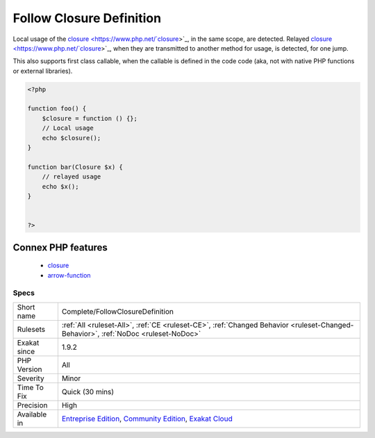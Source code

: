 .. _complete-followclosuredefinition:

.. _follow-closure-definition:

Follow Closure Definition
+++++++++++++++++++++++++

.. meta\:\:
	:description:
		Follow Closure Definition: This command adds DEFINITION link between closure and arrow functions definitions and their usage.
	:twitter:card: summary_large_image
	:twitter:site: @exakat
	:twitter:title: Follow Closure Definition
	:twitter:description: Follow Closure Definition: This command adds DEFINITION link between closure and arrow functions definitions and their usage
	:twitter:creator: @exakat
	:twitter:image:src: https://www.exakat.io/wp-content/uploads/2020/06/logo-exakat.png
	:og:image: https://www.exakat.io/wp-content/uploads/2020/06/logo-exakat.png
	:og:title: Follow Closure Definition
	:og:type: article
	:og:description: This command adds DEFINITION link between closure and arrow functions definitions and their usage
	:og:url: https://php-tips.readthedocs.io/en/latest/tips/Complete/FollowClosureDefinition.html
	:og:locale: en
  This command adds DEFINITION link between `closure <https://www.php.net/`closure <https://www.php.net/closure>`_>`_ and arrow functions definitions and their usage.

Local usage of the `closure <https://www.php.net/`closure <https://www.php.net/closure>`_>`_, in the same scope, are detected. Relayed `closure <https://www.php.net/`closure <https://www.php.net/closure>`_>`_, when they are transmitted to another method for usage, is detected, for one jump.

This also supports first class callable, when the callable is defined in the code code (aka, not with native PHP functions or external libraries).

.. code-block:: php
   
   <?php
   
   function foo() {
       $closure = function () {};
       // Local usage
       echo $closure();
   }
   
   function bar(Closure $x) {
       // relayed usage
       echo $x(); 
   }
   
   
   ?>
Connex PHP features
-------------------

  + `closure <https://php-dictionary.readthedocs.io/en/latest/dictionary/closure.ini.html>`_
  + `arrow-function <https://php-dictionary.readthedocs.io/en/latest/dictionary/arrow-function.ini.html>`_


Specs
_____

+--------------+-----------------------------------------------------------------------------------------------------------------------------------------------------------------------------------------+
| Short name   | Complete/FollowClosureDefinition                                                                                                                                                        |
+--------------+-----------------------------------------------------------------------------------------------------------------------------------------------------------------------------------------+
| Rulesets     | :ref:`All <ruleset-All>`, :ref:`CE <ruleset-CE>`, :ref:`Changed Behavior <ruleset-Changed-Behavior>`, :ref:`NoDoc <ruleset-NoDoc>`                                                      |
+--------------+-----------------------------------------------------------------------------------------------------------------------------------------------------------------------------------------+
| Exakat since | 1.9.2                                                                                                                                                                                   |
+--------------+-----------------------------------------------------------------------------------------------------------------------------------------------------------------------------------------+
| PHP Version  | All                                                                                                                                                                                     |
+--------------+-----------------------------------------------------------------------------------------------------------------------------------------------------------------------------------------+
| Severity     | Minor                                                                                                                                                                                   |
+--------------+-----------------------------------------------------------------------------------------------------------------------------------------------------------------------------------------+
| Time To Fix  | Quick (30 mins)                                                                                                                                                                         |
+--------------+-----------------------------------------------------------------------------------------------------------------------------------------------------------------------------------------+
| Precision    | High                                                                                                                                                                                    |
+--------------+-----------------------------------------------------------------------------------------------------------------------------------------------------------------------------------------+
| Available in | `Entreprise Edition <https://www.exakat.io/entreprise-edition>`_, `Community Edition <https://www.exakat.io/community-edition>`_, `Exakat Cloud <https://www.exakat.io/exakat-cloud/>`_ |
+--------------+-----------------------------------------------------------------------------------------------------------------------------------------------------------------------------------------+


